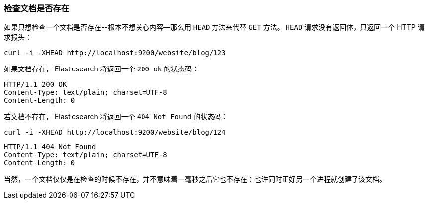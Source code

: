 [[doc-exists]]
=== 检查文档是否存在

如果只想检查一个文档是否存在((("documents", "checking whether a document exists")))--根本不想关心内容--那么用((("HEAD method")))((("HTTP methods", "HEAD"))) `HEAD` 方法来代替 `GET` 方法。 `HEAD` 请求没有返回体，只返回一个 HTTP 请求报头：

[source,js]
--------------------------------------------------
curl -i -XHEAD http://localhost:9200/website/blog/123
--------------------------------------------------

如果文档存在， Elasticsearch 将返回一个 `200 ok` 的状态码：

[source,js]
--------------------------------------------------
HTTP/1.1 200 OK
Content-Type: text/plain; charset=UTF-8
Content-Length: 0
--------------------------------------------------

若文档不存在， Elasticsearch 将返回一个 `404 Not Found` 的状态码：

[source,js]
--------------------------------------------------
curl -i -XHEAD http://localhost:9200/website/blog/124
--------------------------------------------------

[source,js]
--------------------------------------------------
HTTP/1.1 404 Not Found
Content-Type: text/plain; charset=UTF-8
Content-Length: 0
--------------------------------------------------

当然，一个文档仅仅是在检查的时候不存在，并不意味着一毫秒之后它也不存在：也许同时正好另一个进程就创建了该文档。
